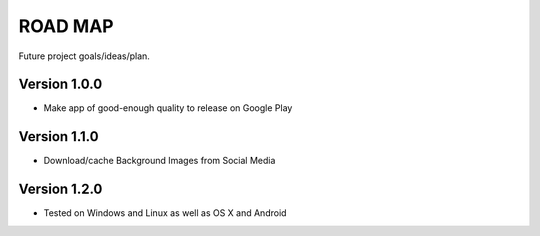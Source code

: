 ROAD MAP
========
Future project goals/ideas/plan.

Version 1.0.0
-------------
-  Make app of good-enough quality to release on Google Play

Version 1.1.0
-------------
-  Download/cache Background Images from Social Media

Version 1.2.0
-------------
- Tested on Windows and Linux as well as OS X and Android

